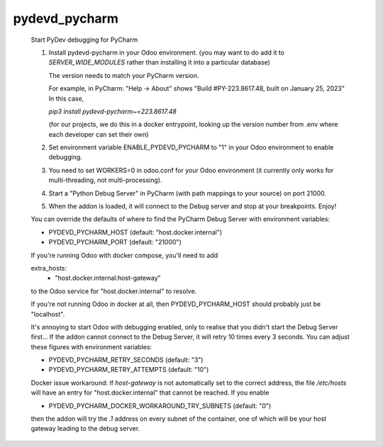 pydevd_pycharm
==============

    Start PyDev debugging for PyCharm

    1. Install pydevd-pycharm in your Odoo environment.
       (you may want to do add it to `SERVER_WIDE_MODULES`
       rather than installing it into a particular database)

       The version needs to match your PyCharm version.

       For example, in PyCharm:
       "Help -> About" shows
       "Build #PY-223.8617.48, built on January 25, 2023"
       In this case,

       `pip3 install pydevd-pycharm~=223.8617.48`

       (for our projects, we do this in a docker entrypoint,
       looking up the version number from .env where each
       developer can set their own)

    2. Set environment variable ENABLE_PYDEVD_PYCHARM to "1" in
       your Odoo environment to enable debugging.

    3. You need to set WORKERS=0 in odoo.conf for
       your Odoo environment (it currently only works for
       multi-threading, not multi-processing).

    4. Start a "Python Debug Server" in PyCharm (with
       path mappings to your source) on port 21000.

    5. When the addon is loaded, it will connect to the
       Debug server and stop at your breakpoints. Enjoy!

    You can override the defaults of where to find the
    PyCharm Debug Server with environment variables:

    * PYDEVD_PYCHARM_HOST (default: "host.docker.internal")
    * PYDEVD_PYCHARM_PORT (default: "21000")

    If you're running Odoo with docker compose, you'll need
    to add

    extra_hosts:
      - "host.docker.internal:host-gateway"

    to the Odoo service for "host.docker.internal" to resolve.

    If you're not running Odoo in docker at all, then
    PYDEVD_PYCHARM_HOST should probably just be "localhost".

    It's annoying to start Odoo with debugging enabled, only to
    realise that you didn't start the Debug Server first...
    If the addon cannot connect to the Debug Server, it will
    retry 10 times every 3 seconds.
    You can adjust these figures with environment variables:

    * PYDEVD_PYCHARM_RETRY_SECONDS (default: "3")
    * PYDEVD_PYCHARM_RETRY_ATTEMPTS (default: "10")

    Docker issue workaround:
    If `host-gateway` is not automatically set to the correct address,
    the file `/etc/hosts` will have an entry for "host.docker.internal"
    that cannot be reached. If you enable

    * PYDEVD_PYCHARM_DOCKER_WORKAROUND_TRY_SUBNETS (default: "0")

    then the addon will try the `.1` address on every subnet of the
    container, one of which will be your host gateway leading to the
    debug server.
